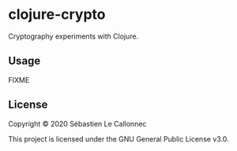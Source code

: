 * clojure-crypto

  Cryptography experiments with Clojure.

** Usage

FIXME

** License

Copyright © 2020 Sébastien Le Callonnec

This project is licensed under the GNU General Public License v3.0.
